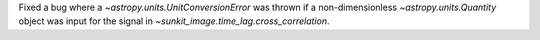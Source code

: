 Fixed a bug where a `~astropy.units.UnitConversionError` was thrown if a non-dimensionless
`~astropy.units.Quantity` object was input for the signal in `~sunkit_image.time_lag.cross_correlation`.
